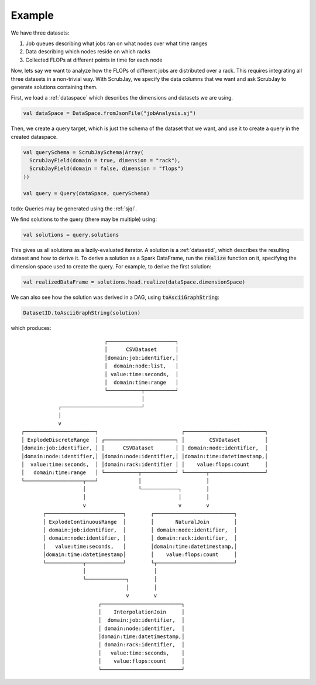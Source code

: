 ..  _example:

Example
=======

We have three datasets:

1. Job queues describing what jobs ran on what nodes over what time ranges
2. Data describing which nodes reside on which racks
3. Collected FLOPs at different points in time for each node

Now, lets say we want to analyze how the FLOPs of different jobs are distributed over a rack.
This requires integrating all three datasets in a non-trivial way.
With ScrubJay, we specify the data columns that we want and ask ScrubJay to generate solutions containing them.

First, we load a :ref:`dataspace` which describes the dimensions and datasets we are using.

.. code-block:: scala

   val dataSpace = DataSpace.fromJsonFile("jobAnalysis.sj")

Then, we create a query target, which is just the schema of the dataset that we want, and use it to create a query
in the created dataspace.

.. code-block:: scala

   val querySchema = ScrubJaySchema(Array(
     ScrubJayField(domain = true, dimension = "rack"),
     ScrubJayField(domain = false, dimension = "flops")
   ))

   val query = Query(dataSpace, querySchema)

todo: Queries may be generated using the :ref:`sjql`.

We find solutions to the query (there may be multiple) using:

.. code-block:: scala

   val solutions = query.solutions

This gives us all solutions as a lazily-evaluated iterator.
A solution is a :ref:`datasetid`, which describes the resulting dataset and how to derive it.
To derive a solution as a Spark DataFrame, run the :code:`realize` function on it, specifying the dimension space used
to create the query.
For example, to derive the first solution:

.. code-block:: scala

   val realizedDataFrame = solutions.head.realize(dataSpace.dimensionSpace)

We can also see how the solution was derived in a DAG, using :code:`toAsciiGraphString`:

.. code-block:: scala

   DatasetID.toAsciiGraphString(solution)

which produces::

                              ┌──────────────────────┐
                              │      CSVDataset      │
                              │domain:job:identifier,│
                              │  domain:node:list,   │
                              │ value:time:seconds,  │
                              │  domain:time:range   │
                              └───────────┬──────────┘
                                          │
               ┌──────────────────────────┘
               │
               v
   ┌───────────────────────┐                           ┌──────────────────────────┐
   │ ExplodeDiscreteRange  │ ┌───────────────────────┐ │        CSVDataset        │
   │domain:job:identifier, │ │      CSVDataset       │ │ domain:node:identifier,  │
   │domain:node:identifier,│ │domain:node:identifier,│ │domain:time:datetimestamp,│
   │  value:time:seconds,  │ │domain:rack:identifier │ │    value:flops:count     │
   │   domain:time:range   │ └───────────┬───────────┘ └───────┬──────────────────┘
   └───────────────────┬───┘             │                     │
                       │                 └────────────┐        │
                       │                              │        │
                       v                              v        v
          ┌─────────────────────────┐        ┌──────────────────────────┐
          │ ExplodeContinuousRange  │        │       NaturalJoin        │
          │ domain:job:identifier,  │        │ domain:node:identifier,  │
          │ domain:node:identifier, │        │ domain:rack:identifier,  │
          │   value:time:seconds,   │        │domain:time:datetimestamp,│
          │domain:time:datetimestamp│        │    value:flops:count     │
          └────────────┬────────────┘        └┬─────────────────────────┘
                       │                      │
                       └─────────────┐        │
                                     │        │
                                     v        v
                            ┌──────────────────────────┐
                            │    InterpolationJoin     │
                            │  domain:job:identifier,  │
                            │ domain:node:identifier,  │
                            │domain:time:datetimestamp,│
                            │ domain:rack:identifier,  │
                            │   value:time:seconds,    │
                            │    value:flops:count     │
                            └──────────────────────────┘
